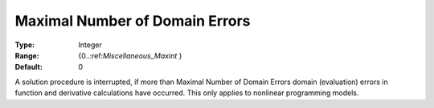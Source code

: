 

.. _Options_Stop_Criteria_-_Maximal_Numbe1:


Maximal Number of Domain Errors
===============================



:Type:	Integer	
:Range:	{0..:ref:`Miscellaneous_Maxint`  }	
:Default:	0	



A solution procedure is interrupted, if more than Maximal Number of Domain Errors domain (evaluation) errors in function and derivative calculations have occurred. This only applies to nonlinear programming models.



